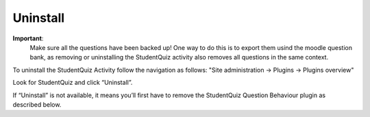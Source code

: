 Uninstall
=========

**Important**:
  Make sure all the questions have been backed up! One way to do this is to export them usind the moodle question bank,
  as removing or uninstalling the StudentQuiz activity also removes all questions in the same context.

To uninstall the StudentQuiz Activity follow the navigation as follows: "Site administration -> Plugins -> Plugins overview"

Look for StudentQuiz and click “Uninstall”.

If “Uninstall” is not available, it means you’ll first have to remove the StudentQuiz Question Behaviour plugin as described below.